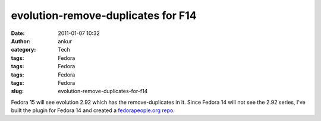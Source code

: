 evolution-remove-duplicates for F14
###################################
:date: 2011-01-07 10:32
:author: ankur
:category: Tech
:tags: Fedora
:tags: Fedora
:tags: Fedora
:tags: Fedora
:slug: evolution-remove-duplicates-for-f14

Fedora 15 will see evolution 2.92 which has the remove-duplicates in it.
Since Fedora 14 will not see the 2.92 series, I've built the plugin for
Fedora 14 and created a `fedorapeople.org repo`_.

.. _fedorapeople.org repo: http://repos.fedorapeople.org/repos/ankursinha/evolution-remove-duplicates

